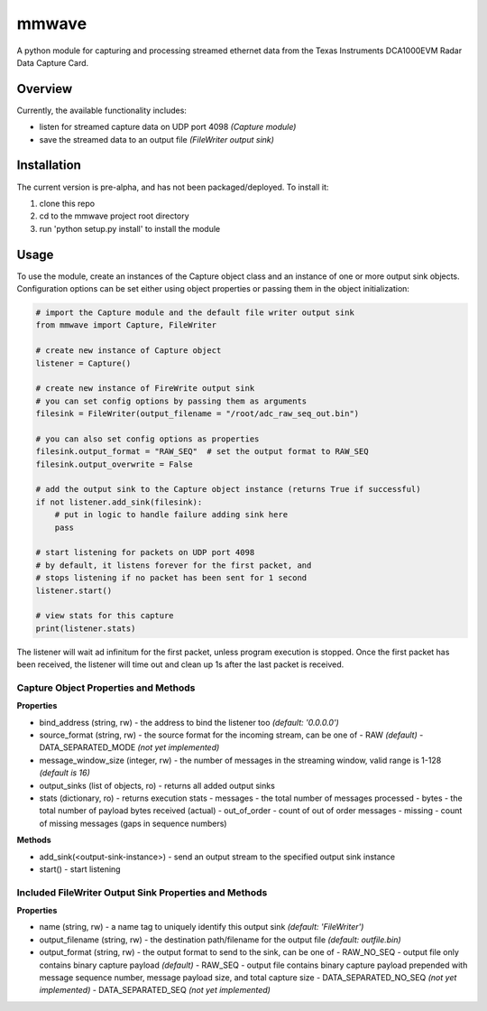 mmwave
======

A python module for capturing and processing streamed ethernet data from the Texas Instruments DCA1000EVM Radar Data
Capture Card.


Overview
--------
Currently, the available functionality includes:

- listen for streamed capture data on UDP port 4098 *(Capture module)*
- save the streamed data to an output file *(FileWriter output sink)*



Installation
------------

The current version is pre-alpha, and has not been packaged/deployed. To install it:

1.  clone this repo
2.  cd to the mmwave project root directory
3.  run 'python setup.py install' to install the module


Usage
-----

To use the module, create an instances of the Capture object class and an instance of one or more output sink objects. Configuration options can be set either using object properties or passing them in the object initialization:

.. code-block:: python

   # import the Capture module and the default file writer output sink
   from mmwave import Capture, FileWriter

   # create new instance of Capture object
   listener = Capture()

   # create new instance of FireWrite output sink
   # you can set config options by passing them as arguments
   filesink = FileWriter(output_filename = "/root/adc_raw_seq_out.bin")

   # you can also set config options as properties
   filesink.output_format = "RAW_SEQ"  # set the output format to RAW_SEQ
   filesink.output_overwrite = False

   # add the output sink to the Capture object instance (returns True if successful)
   if not listener.add_sink(filesink):
       # put in logic to handle failure adding sink here
       pass

   # start listening for packets on UDP port 4098
   # by default, it listens forever for the first packet, and
   # stops listening if no packet has been sent for 1 second
   listener.start()

   # view stats for this capture
   print(listener.stats)

The listener will wait ad infinitum for the first packet, unless program execution is stopped. Once the first packet has been received, the listener will time out and clean up 1s after the last packet is received.


Capture Object Properties and Methods
~~~~~~~~~~~~~~~~~~~~~~~~~~~~~~~~~~~~~

**Properties**

- bind_address (string, rw) - the address to bind the listener too *(default: '0.0.0.0')*
- source_format (string, rw) - the source format for the incoming stream, can be one of
  - RAW *(default)*
  - DATA_SEPARATED_MODE *(not yet implemented)*
- message_window_size (integer, rw) - the number of messages in the streaming window, valid range is 1-128 *(default is 16)*
- output_sinks (list of objects, ro) - returns all added output sinks
- stats (dictionary, ro) - returns execution stats
  - messages - the total number of messages processed
  - bytes - the total number of payload bytes received (actual)
  - out_of_order - count of out of order messages
  - missing - count of missing messages (gaps in sequence numbers)

**Methods**

- add_sink(<output-sink-instance>) - send an output stream to the specified output sink instance
- start() - start listening

Included FileWriter Output Sink Properties and Methods
~~~~~~~~~~~~~~~~~~~~~~~~~~~~~~~~~~~~~~~~~~~~~~~~~~~~~~

**Properties**

- name (string, rw) - a name tag to uniquely identify this output sink *(default: 'FileWriter')*
- output_filename (string, rw) - the destination path/filename for the output file *(default: outfile.bin)*
- output_format (string, rw) - the output format to send to the sink, can be one of
  - RAW_NO_SEQ - output file only contains binary capture payload *(default)*
  - RAW_SEQ - output file contains binary capture payload prepended with message sequence number, message payload size, and total capture size
  - DATA_SEPARATED_NO_SEQ *(not yet implemented)*
  - DATA_SEPARATED_SEQ *(not yet implemented)*